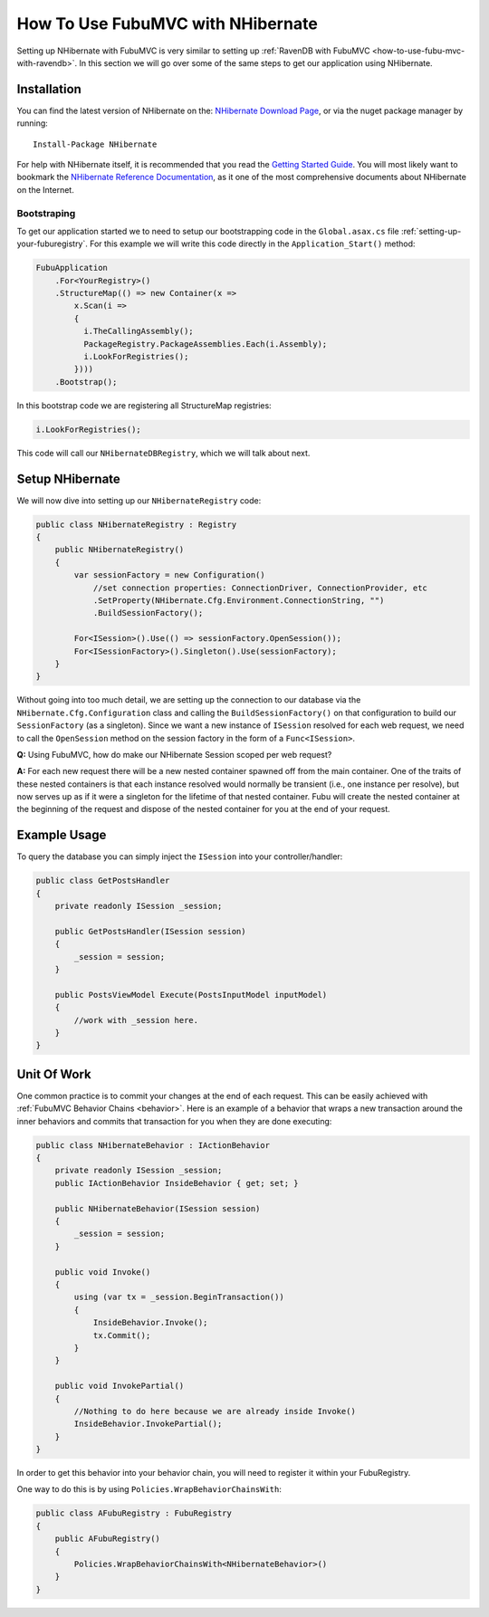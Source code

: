 .. _how-to-use-fubu-mvc-with-nhibernate:

==================================
How To Use FubuMVC with NHibernate
==================================

Setting up NHibernate with FubuMVC is very similar to setting up :ref:`RavenDB
with FubuMVC <how-to-use-fubu-mvc-with-ravendb>`. In this section we will go
over some of the same steps to get our application using NHibernate.

Installation
____________

You can find the latest version of NHibernate on the: `NHibernate Download
Page`_, or via the nuget package manager by running::

   Install-Package NHibernate

.. _`NHibernate Download Page`: http://sourceforge.net/projects/nhibernate/

For help with NHibernate itself, it is recommended that you read the
`Getting Started Guide`_. You will most likely want to bookmark the
`NHibernate Reference Documentation`_, as it one of the most comprehensive
documents about NHibernate on the Internet.

.. _`Getting Started Guide`: http://nhforge.org/wikis/howtonh/your-first-nhibernate-based-application.aspx
.. _`NHibernate Reference Documentation`: http://www.nhforge.org/doc/nh/en/

Bootstraping
------------

To get our application started we to need to setup our bootstrapping code in the
``Global.asax.cs`` file :ref:`setting-up-your-fuburegistry`. For this example we
will write this code directly in the ``Application_Start()`` method:

.. code-block:: csharp

   FubuApplication
       .For<YourRegistry>()
       .StructureMap(() => new Container(x =>
           x.Scan(i =>
           {
             i.TheCallingAssembly();
             PackageRegistry.PackageAssemblies.Each(i.Assembly);
             i.LookForRegistries();
           })))
       .Bootstrap();

In this bootstrap code we are registering all StructureMap registries:

.. code-block:: csharp

   i.LookForRegistries();

This code will call our ``NHibernateDBRegistry``, which we will talk about next.

Setup NHibernate
________________

We will now dive into setting up our ``NHibernateRegistry`` code:

.. code-block:: csharp

   public class NHibernateRegistry : Registry
   {
       public NHibernateRegistry()
       {
           var sessionFactory = new Configuration()
               //set connection properties: ConnectionDriver, ConnectionProvider, etc
               .SetProperty(NHibernate.Cfg.Environment.ConnectionString, "")
               .BuildSessionFactory();

           For<ISession>().Use(() => sessionFactory.OpenSession());
           For<ISessionFactory>().Singleton().Use(sessionFactory);
       }
   }

Without going into too much detail, we are setting up the connection to our
database via the ``NHibernate.Cfg.Configuration`` class and calling the
``BuildSessionFactory()`` on that configuration to build our ``SessionFactory``
(as a singleton). Since we want a new instance of ``ISession`` resolved for each
web request, we need to call the ``OpenSession`` method on the session factory
in the form of a ``Func<ISession>``.

**Q:** Using FubuMVC, how do make our NHibernate Session scoped per web request?

**A:** For each new request there will be a new nested container spawned off
from the main container. One of the traits of these nested containers is that
each instance resolved would normally be transient (i.e., one instance per
resolve), but now serves up as if it were a singleton for the lifetime of that
nested container. Fubu will create the nested container at the beginning of the
request and dispose of the nested container for you at the end of your request.

Example Usage
_____________

To query the database you can simply inject the ``ISession`` into your
controller/handler:

.. code-block:: csharp

   public class GetPostsHandler
   {
       private readonly ISession _session;

       public GetPostsHandler(ISession session)
       {
           _session = session;
       }

       public PostsViewModel Execute(PostsInputModel inputModel)
       {
           //work with _session here.
       }
   }

Unit Of Work
____________

One common practice is to commit your changes at the end of each request. This
can be easily achieved with :ref:`FubuMVC Behavior Chains <behavior>`. Here is
an example of a behavior that wraps a new transaction around the inner behaviors
and commits that transaction for you when they are done executing:

.. code-block:: csharp

   public class NHibernateBehavior : IActionBehavior
   {
       private readonly ISession _session;
       public IActionBehavior InsideBehavior { get; set; }

       public NHibernateBehavior(ISession session)
       {
           _session = session;
       }

       public void Invoke()
       {
           using (var tx = _session.BeginTransaction())
           {
               InsideBehavior.Invoke();
               tx.Commit();
           }
       }

       public void InvokePartial()
       {
           //Nothing to do here because we are already inside Invoke()
           InsideBehavior.InvokePartial();
       }
   }

In order to get this behavior into your behavior chain, you will need to
register it within your FubuRegistry.

One way to do this is by using ``Policies.WrapBehaviorChainsWith``:

.. code-block:: csharp

   public class AFubuRegistry : FubuRegistry
   {
       public AFubuRegistry()
       {
           Policies.WrapBehaviorChainsWith<NHibernateBehavior>()
       }
   }


